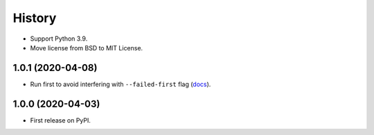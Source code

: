 =======
History
=======

* Support Python 3.9.
* Move license from BSD to MIT License.

1.0.1 (2020-04-08)
------------------

* Run first to avoid interfering with ``--failed-first`` flag
  (`docs <https://docs.pytest.org/en/latest/cache.html>`__).

1.0.0 (2020-04-03)
------------------

* First release on PyPI.

